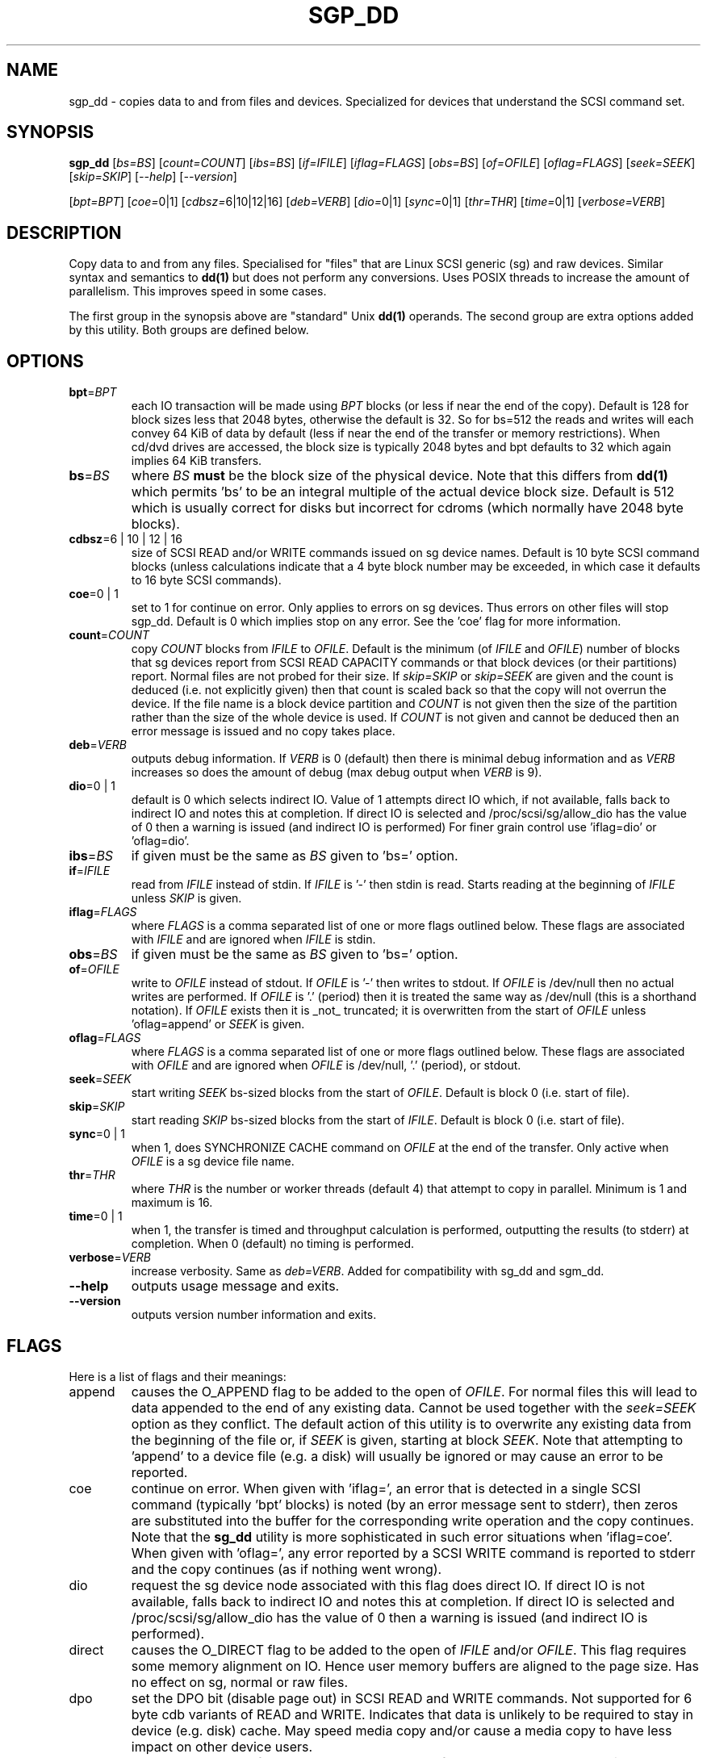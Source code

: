.TH SGP_DD "8" "March 2007" "sg3_utils\-1.27" SG3_UTILS
.SH NAME
sgp_dd \- copies data to and from files and devices. Specialized for
devices that understand the SCSI command set.
.SH SYNOPSIS
.B sgp_dd
[\fIbs=BS\fR] [\fIcount=COUNT\fR] [\fIibs=BS\fR] [\fIif=IFILE\fR]
[\fIiflag=FLAGS\fR] [\fIobs=BS\fR] [\fIof=OFILE\fR] [\fIoflag=FLAGS\fR]
[\fIseek=SEEK\fR] [\fIskip=SKIP\fR] [\fI\-\-help\fR] [\fI\-\-version\fR]
.PP
[\fIbpt=BPT\fR] [\fIcoe=\fR0|1] [\fIcdbsz=\fR6|10|12|16] [\fIdeb=VERB\fR]
[\fIdio=\fR0|1] [\fIsync=\fR0|1] [\fIthr=THR\fR] [\fItime=\fR0|1]
[\fIverbose=VERB\fR]
.SH DESCRIPTION
.\" Add any additional description here
.PP
Copy data to and from any files. Specialised for "files" that are
Linux SCSI generic (sg) and raw devices. Similar syntax and semantics to
.B dd(1)
but does not perform any conversions. Uses POSIX threads to increase
the amount of parallelism. This improves speed in some cases.
.PP
The first group in the synopsis above are "standard" Unix
.B dd(1)
operands. The second group are extra options added by this utility.
Both groups are defined below.
.SH OPTIONS
.TP
\fBbpt\fR=\fIBPT\fR
each IO transaction will be made using \fIBPT\fR blocks (or less if
near the end of the copy). Default is 128 for block sizes less that 2048
bytes, otherwise the default is 32. So for bs=512 the reads and writes
will each convey 64 KiB of data by default (less if near the end of the
transfer or memory restrictions). When cd/dvd drives are accessed, the
block size is typically 2048 bytes and bpt defaults to 32 which again
implies 64 KiB transfers.
.TP
\fBbs\fR=\fIBS\fR
where \fIBS\fR
.B must
be the block size of the physical device. Note that this differs from
.B dd(1)
which permits 'bs' to be an integral multiple of the actual device block
size. Default is 512 which is usually correct for disks but incorrect for
cdroms (which normally have 2048 byte blocks).
.TP
\fBcdbsz\fR=6 | 10 | 12 | 16
size of SCSI READ and/or WRITE commands issued on sg device names.
Default is 10 byte SCSI command blocks (unless calculations indicate
that a 4 byte block number may be exceeded, in which case it defaults
to 16 byte SCSI commands).
.TP
\fBcoe\fR=0 | 1
set to 1 for continue on error. Only applies to errors on sg devices.
Thus errors on other files will stop sgp_dd. Default is 0 which
implies stop on any error. See the 'coe' flag for more information.
.TP
\fBcount\fR=\fICOUNT\fR
copy \fICOUNT\fR blocks from \fIIFILE\fR to \fIOFILE\fR. Default is the
minimum (of \fIIFILE\fR and \fIOFILE\fR) number of blocks that sg devices
report from SCSI READ CAPACITY commands or that block devices (or their
partitions) report. Normal files are not probed for their size. If
\fIskip=SKIP\fR or \fIskip=SEEK\fR are given and the count is deduced (i.e.
not explicitly given) then that count is scaled back so that the copy will
not overrun the device. If the file name is a block device partition and
\fICOUNT\fR is not given then the size of the partition rather than the
size of the whole device is used. If \fICOUNT\fR is not given and cannot be
deduced then an error message is issued and no copy takes place.
.TP
\fBdeb\fR=\fIVERB\fR
outputs debug information. If \fIVERB\fR is 0 (default) then there is
minimal debug information and as \fIVERB\fR increases so does the amount
of debug (max debug output when \fIVERB\fR is 9).
.TP
\fBdio\fR=0 | 1
default is 0 which selects indirect IO. Value of 1 attempts direct
IO which, if not available, falls back to indirect IO and notes this
at completion. If direct IO is selected and /proc/scsi/sg/allow_dio
has the value of 0 then a warning is issued (and indirect IO is performed)
For finer grain control use 'iflag=dio' or 'oflag=dio'.
.TP
\fBibs\fR=\fIBS\fR
if given must be the same as \fIBS\fR given to 'bs=' option.
.TP
\fBif\fR=\fIIFILE\fR
read from \fIIFILE\fR instead of stdin. If \fIIFILE\fR is '\-' then stdin
is read. Starts reading at the beginning of \fIIFILE\fR unless \fISKIP\fR
is given.
.TP
\fBiflag\fR=\fIFLAGS\fR
where \fIFLAGS\fR is a comma separated list of one or more flags outlined
below.  These flags are associated with \fIIFILE\fR and are ignored when
\fIIFILE\fR is stdin.
.TP
\fBobs\fR=\fIBS\fR
if given must be the same as \fIBS\fR given to 'bs=' option.
.TP
\fBof\fR=\fIOFILE\fR
write to \fIOFILE\fR instead of stdout. If \fIOFILE\fR is '\-' then writes
to stdout.  If \fIOFILE\fR is /dev/null then no actual writes are performed.
If \fIOFILE\fR is '.' (period) then it is treated the same way as
/dev/null (this is a shorthand notation). If \fIOFILE\fR exists then it
is _not_ truncated; it is overwritten from the start of \fIOFILE\fR
unless 'oflag=append' or \fISEEK\fR is given.
.TP
\fBoflag\fR=\fIFLAGS\fR
where \fIFLAGS\fR is a comma separated list of one or more flags outlined
below.  These flags are associated with \fIOFILE\fR and are ignored when
\fIOFILE\fR is /dev/null, '.' (period), or stdout.
.TP
\fBseek\fR=\fISEEK\fR
start writing \fISEEK\fR bs\-sized blocks from the start of \fIOFILE\fR.
Default is block 0 (i.e. start of file).
.TP
\fBskip\fR=\fISKIP\fR
start reading \fISKIP\fR bs\-sized blocks from the start of \fIIFILE\fR.
Default is block 0 (i.e. start of file).
.TP
\fBsync\fR=0 | 1
when 1, does SYNCHRONIZE CACHE command on \fIOFILE\fR at the end of the
transfer. Only active when \fIOFILE\fR is a sg device file name.
.TP
\fBthr\fR=\fITHR\fR
where \fITHR\fR is the number or worker threads (default 4) that attempt to
copy in parallel. Minimum is 1 and maximum is 16.
.TP
\fBtime\fR=0 | 1
when 1, the transfer is timed and throughput calculation is
performed, outputting the results (to stderr) at completion. When
0 (default) no timing is performed.
.TP
\fBverbose\fR=\fIVERB\fR
increase verbosity. Same as \fIdeb=VERB\fR. Added for compatibility with
sg_dd and sgm_dd.
.TP
\fB\-\-help\fR
outputs usage message and exits.
.TP
\fB\-\-version\fR
outputs version number information and exits.
.SH FLAGS
Here is a list of flags and their meanings:
.TP
append
causes the O_APPEND flag to be added to the open of \fIOFILE\fR. For normal
files this will lead to data appended to the end of any existing data.
Cannot be used together with the \fIseek=SEEK\fR option as they conflict.
The default action of this utility is to overwrite any existing data
from the beginning of the file or, if \fISEEK\fR is given, starting at
block \fISEEK\fR. Note that attempting to 'append' to a device file (e.g.
a disk) will usually be ignored or may cause an error to be reported.
.TP
coe
continue on error. When given with 'iflag=', an error that is detected
in a single SCSI command (typically 'bpt' blocks) is noted (by an error
message sent to stderr), then zeros are substituted into the buffer
for the corresponding write operation and the copy continues. Note that the
.B sg_dd
utility is more sophisticated in such error situations when 'iflag=coe'.
When given with 'oflag=', any error reported by a SCSI WRITE command is
reported to stderr and the copy continues (as if nothing went wrong).
.TP
dio
request the sg device node associated with this flag does direct IO.
If direct IO is not available, falls back to indirect IO and notes
this at completion. If direct IO is selected and /proc/scsi/sg/allow_dio
has the value of 0 then a warning is issued (and indirect IO is performed).
.TP
direct
causes the O_DIRECT flag to be added to the open of \fIIFILE\fR and/or
\fIOFILE\fR. This flag requires some memory alignment on IO. Hence user
memory buffers are aligned to the page size. Has no effect on sg, normal
or raw files.
.TP
dpo
set the DPO bit (disable page out) in SCSI READ and WRITE commands. Not
supported for 6 byte cdb variants of READ and WRITE. Indicates that
data is unlikely to be required to stay in device (e.g. disk) cache.
May speed media copy and/or cause a media copy to have less impact
on other device users.
.TP
dsync
causes the O_SYNC flag to be added to the open of \fIIFILE\fR and/or
\fIOFILE\fR. The 'd' is prepended to lower confusion with the 'sync=0|1'
option which has another action (i.e. a synchronisation to media at the
end of the transfer).
.TP
excl
causes the O_EXCL flag to be added to the open of \fIIFILE\fR and/or
\fIOFILE\fR.
.TP
fua
causes the FUA (force unit access) bit to be set in SCSI READ and/or WRITE
commands. This only has effect with sg devices. The 6 byte variants
of the SCSI READ and WRITE commands do not support the FUA bit.
Only active for sg device file names.
.TP
null
has no affect, just a placeholder.
.SH RETIRED OPTIONS
Here are some retired options that are still present:
.TP
coe=0 | 1
continue on error is 0 (off) by default. When it is 1, it is
equivalent to 'iflag=coe oflag=coe' described in the FLAGS section
above.  Similar to 'conv=noerror,sync' in
.B dd(1)
utility. Default is 0 which implies stop on error. More advanced
coe=1 processing on reads is performed by the sg_dd utility.
.TP
.TP
fua=0 | 1 | 2 | 3
force unit access bit. When 3, fua is set on both \fIIFILE\fR and
\fIOFILE\fR; when 2, fua is set on \fIIFILE\fR;, when 1, fua is set on
\fIOFILE\fR; when 0 (default), fua is cleared on both. See the 'fua' flag.
.SH NOTES
A raw device must be bound to a block device prior to using sgp_dd.
See
.B raw(8)
for more information about binding raw devices. To be safe, the sg device
mapping to SCSI block devices should be checked with 'cat /proc/scsi/scsi'
before use.
.PP
Raw device partition information can often be found with
.B fdisk(8)
[the "\-ul" argument is useful in this respect].
.PP
Various numeric arguments (e.g. \fISKIP\fR) may include multiplicative 
suffixes or be given in hexadecimal. See the "NUMERIC ARGUMENTS" section 
in the sg3_utils(8) man page.
.PP
The \fICOUNT\fR, \fISKIP\fR and \fISEEK\fR arguments can take 64 bit
values (i.e. very big numbers). Other values are limited to what can fit in
a signed 32 bit number.
.PP
Data usually gets to the user space in a 2 stage process: first the
SCSI adapter DMAs into kernel buffers and then the sg driver copies
this data into user memory (write operations reverse this sequence).
This is called "indirect IO" and there is a 'dio' option to select
"direct IO" which will DMA directly into user memory. Due to some
issues "direct IO" is disabled in the sg driver and needs a
configuration change to activate it.
.PP
All informative, warning and error output is sent to stderr so that
dd's output file can be stdout and remain unpolluted. If no options
are given, then the usage message is output and nothing else happens.
.PP
Why use sgp_dd? Because in some cases it is twice as fast as dd
(mainly with sg devices, raw devices give some improvement).
Another reason is that big copies fill the block device caches
which has a negative impact on other machine activity.
.SH SIGNALS
The signal handling has been borrowed from dd: SIGINT, SIGQUIT and
SIGPIPE output the number of remaining blocks to be transferred and
the records in + out counts; then they have their default action.
SIGUSR1 causes the same information to be output yet the copy continues.
All output caused by signals is sent to stderr.
.SH EXAMPLES
.PP
Looks quite similar in usage to dd:
.PP
   sgp_dd if=/dev/sg0 of=t bs=512 count=1MB
.PP
This will copy 1 million 512 byte blocks from the device associated with
/dev/sg0 (which should have 512 byte blocks) to a file called t.
Assuming /dev/sda and /dev/sg0 are the same device then the above is
equivalent to:
.PP
   dd if=/dev/sda of=t bs=512 count=1000000
.PP
although dd's speed may improve if bs was larger and count was
correspondingly scaled. Using a raw device to do something similar on a
ATA disk:
.PP
   raw /dev/raw/raw1 /dev/hda
.br
   sgp_dd if=/dev/raw/raw1 of=t bs=512 count=1MB
.PP
To copy a SCSI disk partition to an ATA disk partition:
.PP
   raw /dev/raw/raw2 /dev/hda3
.br
   sgp_dd if=/dev/sg0 skip=10123456 of=/dev/raw/raw2 bs=512
.PP
This assumes a valid partition is found on the SCSI disk at the given
skip block address (past the 5 GB point of that disk) and that
the partition goes to the end of the SCSI disk. An explicit count
is probably a safer option.
.PP
To do a fast copy from one SCSI disk to another one with similar
geometry (stepping over errors on the source disk):
.PP
   sgp_dd if=/dev/sg0 of=/dev/sg1 bs=512 coe=1
.SH EXIT STATUS
The exit status of sgp_dd is 0 when it is successful. Otherwise see
the sg3_utils(8) man page. Since this utility works at a higher level
than individual commands, and there are 'coe' and 'retries' flags,
individual SCSI command failures do not necessary cause the process
to exit.
.SH AUTHORS
Written by Douglas Gilbert and Peter Allworth.
.SH "REPORTING BUGS"
Report bugs to <dgilbert at interlog dot com>.
.SH COPYRIGHT
Copyright \(co 2000\-2009 Douglas Gilbert
.br
This software is distributed under the GPL version 2. There is NO
warranty; not even for MERCHANTABILITY or FITNESS FOR A PARTICULAR PURPOSE.
.SH "SEE ALSO"
A simpler, non\-threaded version of this utility but with more
advanced "continue on error" logic is called
.B sg_dd
and is also found in the sg3_utils package. The lmbench package contains
.B lmdd
which is also interesting.
.B raw(8), dd(1)
